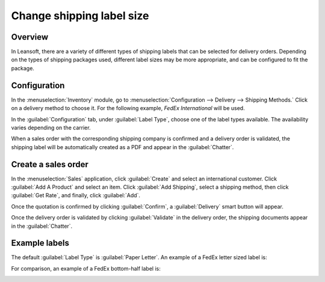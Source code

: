 ==========================
Change shipping label size
==========================

Overview
========

In Leansoft, there are a variety of different types of shipping labels that can be selected for delivery
orders. Depending on the types of shipping packages used, different label sizes may be more
appropriate, and can be configured to fit the package.

Configuration
=============

In the :menuselection:`Inventory` module, go to :menuselection:`Configuration --> Delivery -->
Shipping Methods.` Click on a delivery method to choose it. For the following example, *FedEx
International* will be used.

.. image:: label_type/shipping-options.png
   :align: center
   :alt: Different shipping methods.

In the :guilabel:`Configuration` tab, under :guilabel:`Label Type`, choose one of the label types
available. The availability varies depending on the carrier.

.. image:: label_type/label-type-dropdown.png
   :align: center
   :alt: Select a label type.

When a sales order with the corresponding shipping company is confirmed and a delivery order is
validated, the shipping label will be automatically created as a PDF and appear in the
:guilabel:`Chatter`.

Create a sales order
====================

In the :menuselection:`Sales` application, click :guilabel:`Create` and select an international
customer. Click :guilabel:`Add A Product` and select an item. Click :guilabel:`Add Shipping`, select
a shipping method, then click :guilabel:`Get Rate`, and finally, click :guilabel:`Add`.

.. image:: label_type/shipping-rate.png
   :align: center
   :alt: Add a shipping method and rate to a sales order.

Once the quotation is confirmed by clicking :guilabel:`Confirm`, a :guilabel:`Delivery` smart button
will appear.

.. image:: label_type/shipping-italy-so.png
   :align: center
   :alt: Delivery order smart button.

Once the delivery order is validated by clicking :guilabel:`Validate` in the delivery order, the
shipping documents appear in the :guilabel:`Chatter`.

.. image:: label_type/shipping-pdfs.png
   :align: center
   :alt: Shipping PDF documents.

Example labels
==============

The default :guilabel:`Label Type` is :guilabel:`Paper Letter`. An example of a FedEx letter sized
label is:

.. image:: label_type/full-page-fedex.png
   :align: center
   :alt: Full page letter size FedEx shipping label.

For comparison, an example of a FedEx bottom-half label is:

.. image:: label_type/half-page-fedex.png
   :align: center
   :alt: Half page letter size FedEx shipping label.
